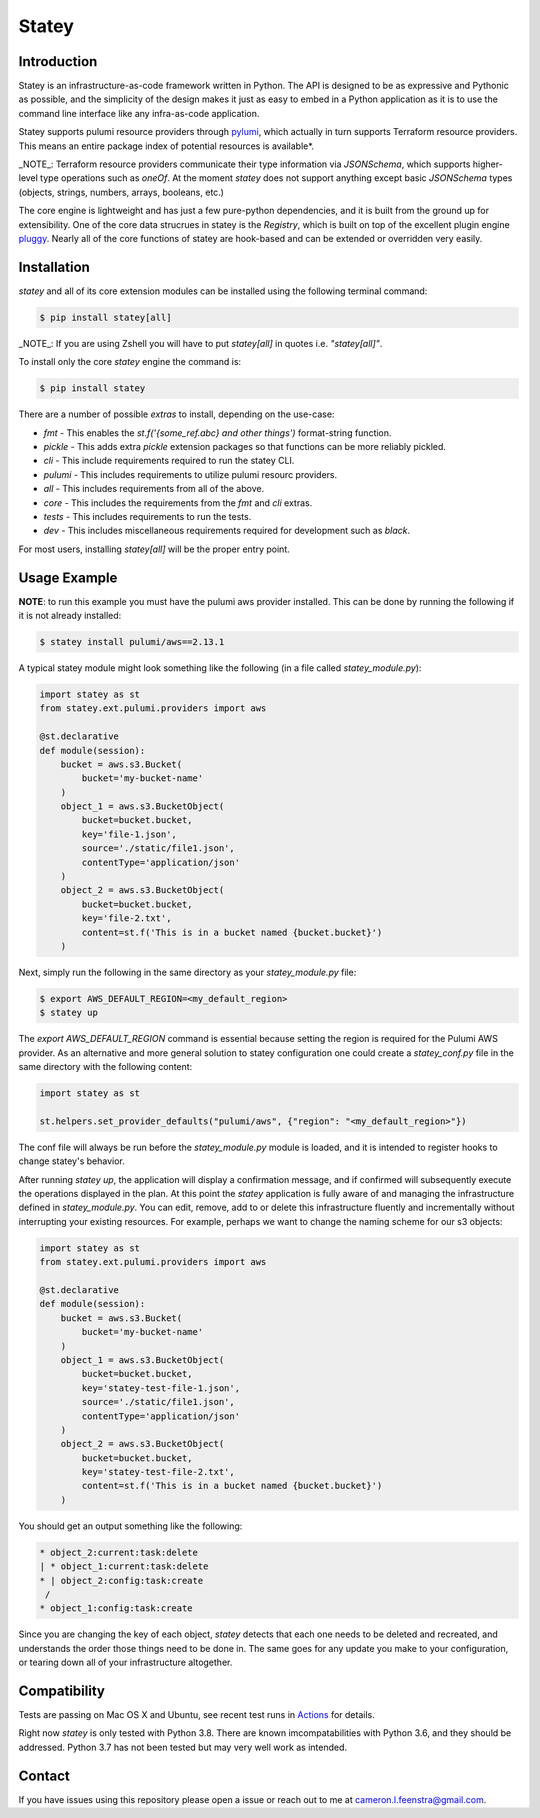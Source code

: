 ############
Statey
############

|tests-passing| |build-passing| |docs| |pypi-version| |pypi-license|

Introduction
#############

Statey is an infrastructure-as-code framework written in Python. The API is designed to be as expressive and Pythonic as possible, and the simplicity of the design makes it just as easy to embed in a Python application as it is to use the command line interface like any infra-as-code application.

Statey supports pulumi resource providers through `pylumi <https://github.com/cfeenstra67/pylumi>`_, which actually in turn supports Terraform resource providers. This means an entire package index of potential resources is available*.

_NOTE_: Terraform resource providers communicate their type information via `JSONSchema`, which supports higher-level type operations such as `oneOf`. At the moment `statey` does not support anything except basic `JSONSchema` types (objects, strings, numbers, arrays, booleans, etc.)

The core engine is lightweight and has just a few pure-python dependencies, and it is built from the ground up for extensibility. One of the core data strucrues in statey is the `Registry`, which is built on top of the excellent plugin engine `pluggy <https://github.com/pytest-dev/pluggy>`_. Nearly all of the core functions of statey are hook-based and can be extended or overridden very easily.

Installation
#############

`statey` and all of its core extension modules can be installed using the following terminal command:

.. code-block:: bash

   $ pip install statey[all]

_NOTE_: If you are using Zshell you will have to put `statey[all]` in quotes i.e. `"statey[all]"`.

To install only the core `statey` engine the command is:

.. code-block:: bash

    $ pip install statey

There are a number of possible `extras` to install, depending on the use-case:

- `fmt` - This enables the `st.f('{some_ref.abc} and other things')` format-string function.
- `pickle` - This adds extra `pickle` extension packages so that functions can be more reliably pickled.
- `cli` - This include requirements required to run the statey CLI.
- `pulumi` - This includes requirements to utilize pulumi resourc providers.
- `all` - This includes requirements from all of the above.
- `core` - This includes the requirements from the `fmt` and `cli` extras.
- `tests` - This includes requirements to run the tests.
- `dev` - This includes miscellaneous requirements required for development such as `black`.

For most users, installing `statey[all]` will be the proper entry point.

Usage Example
###############

**NOTE**: to run this example you must have the pulumi aws provider installed. This can be done by running the following if it is not already installed:

.. code-block:: bash

    $ statey install pulumi/aws==2.13.1

A typical statey module might look something like the following (in a file called `statey_module.py`):

.. code-block:: python

    import statey as st
    from statey.ext.pulumi.providers import aws

    @st.declarative
    def module(session):
        bucket = aws.s3.Bucket(
            bucket='my-bucket-name'
        )
        object_1 = aws.s3.BucketObject(
            bucket=bucket.bucket,
            key='file-1.json',
            source='./static/file1.json',
            contentType='application/json'
        )
        object_2 = aws.s3.BucketObject(
            bucket=bucket.bucket,
            key='file-2.txt',
            content=st.f('This is in a bucket named {bucket.bucket}')
        )

Next, simply run the following in the same directory as your `statey_module.py` file:

.. code-block:: bash

    $ export AWS_DEFAULT_REGION=<my_default_region>
    $ statey up

The `export AWS_DEFAULT_REGION` command is essential because setting the region is required for the Pulumi AWS provider. As an alternative and more general solution to statey configuration one could create a `statey_conf.py` file in the same directory with the following content:

.. code-block:: python
    
    import statey as st

    st.helpers.set_provider_defaults("pulumi/aws", {"region": "<my_default_region>"})

The conf file will always be run before the `statey_module.py` module is loaded, and it is intended to register hooks to change statey's behavior.

After running `statey up`, the application will display a confirmation message, and if confirmed will subsequently execute the operations displayed in the plan. At this point the `statey` application is fully aware of and managing the infrastructure defined in `statey_module.py`. You can edit, remove, add to or delete this infrastructure fluently and incrementally without interrupting your existing resources. For example, perhaps we want to change the naming scheme for our s3 objects:

.. code-block:: python

    import statey as st
    from statey.ext.pulumi.providers import aws

    @st.declarative
    def module(session):
        bucket = aws.s3.Bucket(
            bucket='my-bucket-name'
        )
        object_1 = aws.s3.BucketObject(
            bucket=bucket.bucket,
            key='statey-test-file-1.json',
            source='./static/file1.json',
            contentType='application/json'
        )
        object_2 = aws.s3.BucketObject(
            bucket=bucket.bucket,
            key='statey-test-file-2.txt',
            content=st.f('This is in a bucket named {bucket.bucket}')
        )

You should get an output something like the following:

.. code-block:: bash

    * object_2:current:task:delete            
    | * object_1:current:task:delete             
    * | object_2:config:task:create                                           
     /                
    * object_1:config:task:create  

Since you are changing the key of each object, `statey` detects that each one needs to be deleted and recreated, and understands the order those things need to be done in. The same goes for any update you make to your configuration, or tearing down all of your infrastructure altogether.

Compatibility
###############

Tests are passing on Mac OS X and Ubuntu, see recent test runs in `Actions <https://github.com/cfeenstra67/pylumi/actions>`_ for details.

Right now `statey` is only tested with Python 3.8. There are known imcompatabilities with Python 3.6, and they should be addressed. Python 3.7 has not been tested but may very well work as intended.


Contact
#########

If you have issues using this repository please open a issue or reach out to me at cameron.l.feenstra@gmail.com.


.. |docs| image:: https://readthedocs.org/projects/statey/badge/?version=latest
    :alt: Documentation Status
    :scale: 100%
    :target: https://statey.readthedocs.io/en/latest/?badge=latest

.. |pypi-version| image:: https://pypip.in/v/statey/badge.png
    :target: https://pypi.org/project/statey/
    :alt: Latest PyPI version

.. |pypi-downloads| image:: https://pypip.in/d/statey/badge.png
    :target: https://pypi.org/project/statey/
    :alt: Number of PyPI downloads

.. |pypi-license| image:: https://img.shields.io/pypi/l/statey.svg
    :target: https://pypi.org/project/statey/
    :alt: PyPI License

.. |tests-passing| image:: https://github.com/cfeenstra67/statey/workflows/Run%20tests/badge.svg
    :target: https://github.com/cfeenstra67/statey/actions?query=workflow%3A%22Run+tests%22
    :alt: Tests Passing

.. |build-passing| image:: https://github.com/cfeenstra67/statey/workflows/Upload%20to%20PyPI/badge.svg
    :target: https://github.com/cfeenstra67/statey/actions?query=workflow%3A%22Upload+to+PyPI%22
    :alt: Build Passing

